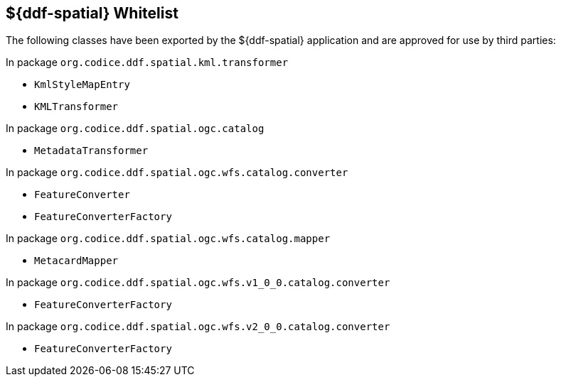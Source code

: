 :title: ${ddf-spatial} Whitelist
:type: appendix
:parent: Application Whitelists
:children: none
:status: published
:order: 06
:summary: ${ddf-spatial} whitelist.

== {title}

The following classes have been exported by the ${ddf-spatial} application and are approved for use by third parties:

In package `org.codice.ddf.spatial.kml.transformer`

* `KmlStyleMapEntry`
* `KMLTransformer`

In package `org.codice.ddf.spatial.ogc.catalog`

* `MetadataTransformer`

In package `org.codice.ddf.spatial.ogc.wfs.catalog.converter`

* `FeatureConverter`
* `FeatureConverterFactory`

In package `org.codice.ddf.spatial.ogc.wfs.catalog.mapper`

* `MetacardMapper`

In package `org.codice.ddf.spatial.ogc.wfs.v1_0_0.catalog.converter`

* `FeatureConverterFactory`

In package `org.codice.ddf.spatial.ogc.wfs.v2_0_0.catalog.converter`

* `FeatureConverterFactory`

